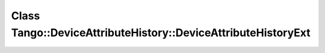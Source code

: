 Class Tango::DeviceAttributeHistory::DeviceAttributeHistoryExt
==============================================================

.. doxygenclass:: Tango::DeviceAttributeHistory::DeviceAttributeHistoryExt
